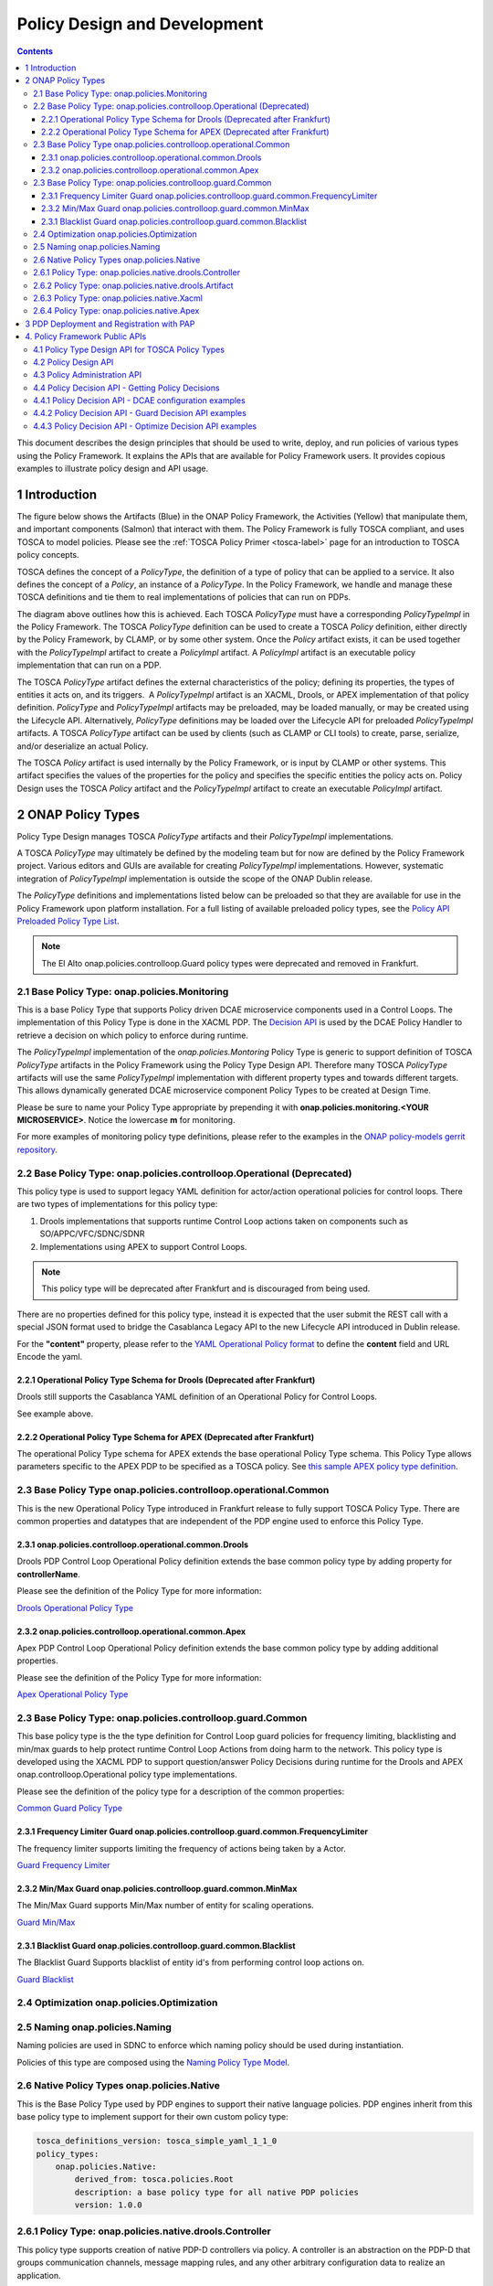 .. This work is licensed under a
.. Creative Commons Attribution 4.0 International License.
.. http://creativecommons.org/licenses/by/4.0

.. _design-label:

Policy Design and Development
#############################

.. contents::
    :depth: 3

This document describes the design principles that should be used to write, deploy, and run policies of various types
using the Policy Framework. It explains the APIs that are available for Policy Framework users. It provides copious
examples to illustrate policy design and API usage.

1 Introduction
==============

The figure below shows the Artifacts (Blue) in the ONAP Policy Framework, the Activities (Yellow) that manipulate them,
and important components (Salmon) that interact with them. The Policy Framework is fully TOSCA compliant, and uses
TOSCA to model policies. Please see the :ref:`TOSCA Policy Primer <tosca-label>` page for an introduction to TOSCA
policy concepts.

.. image:: images/APIsInPolicyFramework.svg

TOSCA defines the concept of a *PolicyType*, the definition of a type of policy that can be applied to a service. It
also defines the concept of a *Policy*, an instance of a *PolicyType*. In the Policy Framework, we handle and manage
these TOSCA definitions and tie them to real implementations of policies that can run on PDPs.

The diagram above outlines how this is achieved. Each TOSCA *PolicyType* must have a corresponding *PolicyTypeImpl* in
the Policy Framework. The TOSCA *PolicyType* definition can be used to create a TOSCA *Policy* definition, either
directly by the Policy Framework, by CLAMP, or by some other system. Once the *Policy* artifact exists, it can be used
together with the *PolicyTypeImpl* artifact to create a *PolicyImpl* artifact. A *PolicyImpl* artifact is an executable
policy implementation that can run on a PDP.

The TOSCA *PolicyType* artifact defines the external characteristics of the policy; defining its properties, the types
of entities it acts on, and its triggers.  A *PolicyTypeImpl* artifact is an XACML, Drools, or APEX implementation of
that policy definition. *PolicyType* and *PolicyTypeImpl* artifacts may be preloaded, may be loaded manually, or may be
created using the Lifecycle API. Alternatively, *PolicyType* definitions may be loaded over the Lifecycle API for
preloaded *PolicyTypeImpl* artifacts. A TOSCA *PolicyType* artifact can be used by clients (such as CLAMP or CLI tools)
to create, parse, serialize, and/or deserialize an actual Policy.

The TOSCA *Policy* artifact is used internally by the Policy Framework, or is input by CLAMP or other systems. This
artifact specifies the values of the properties for the policy and specifies the specific entities the policy acts on.
Policy Design uses the TOSCA *Policy* artifact and the *PolicyTypeImpl* artifact to create an executable *PolicyImpl*
artifact. 

2 ONAP Policy Types
===================

Policy Type Design manages TOSCA *PolicyType* artifacts and their *PolicyTypeImpl* implementations.

A TOSCA *PolicyType* may ultimately be defined by the modeling team but for now are defined by the Policy Framework
project. Various editors and GUIs are available for creating *PolicyTypeImpl* implementations. However, systematic
integration of *PolicyTypeImpl* implementation is outside the scope of the ONAP Dublin release.

The *PolicyType* definitions and implementations listed below can be preloaded  so that they are available for use in the
Policy Framework upon platform installation. For a full listing of available preloaded policy types, see the
`Policy API Preloaded Policy Type List <policy-preload-lable>`_.

=======================================             ===============================================================================
**Base Policy Types**                               **Description**
=======================================             ===============================================================================
onap.policies.Monitoring                            Base model that supports Policy driven DCAE microservice components used
                                                    in Control Loops
onap.policies.controlloop.Operational               Legacy actor/action operational policies for control loops (Deprecated)
onap.policies.controlloop.operational.Common        Base Control Loop operational policy common definitions
onap.policies.controlloop.guard.Common              Control Loop Guard Policy common definitions
onap.policies.Optimization                          Base OOF Optimization Policy Type definition
onap.policies.Naming                                Base SDNC Naming Policy Type definition
onap.policies.Native                                Base Native Policy Type for PDPs to inherit from in order to provide their own
                                                    native policy type.
=======================================             ===============================================================================

.. note::
   The El Alto onap.policies.controlloop.Guard policy types were deprecated and removed in Frankfurt.

2.1 Base Policy Type: onap.policies.Monitoring
----------------------------------------------

This is a base Policy Type that supports Policy driven DCAE microservice components used in a Control Loops. The
implementation of this Policy Type is done in the XACML PDP. The `Decision API <decision-api-label>`_ is used by the DCAE 
Policy Handler to retrieve a decision on which policy to enforce during runtime.

.. code-block:: yaml
  :caption: Base Policy Type definition for onap.policies.Monitoring
  :linenos:

  tosca_definitions_version: tosca_simple_yaml_1_1_0
  topology_template:
    policy_types:
      - onap.policies.Monitoring:
          derived_from: tosca.policies.Root
          version: 1.0.0
          description: a base policy type for all policies that govern monitoring provision

The *PolicyTypeImpl* implementation of the *onap.policies.Montoring* Policy Type is generic to support definition of
TOSCA *PolicyType* artifacts in the Policy Framework using the Policy Type Design API. Therefore many TOSCA *PolicyType*
artifacts will use the same *PolicyTypeImpl* implementation with different property types and towards different targets.
This allows dynamically generated DCAE microservice component Policy Types to be created at Design Time.

Please be sure to name your Policy Type appropriate by prepending it with **onap.policies.monitoring.<YOUR MICROSERVICE>**. 
Notice the lowercase **m** for monitoring.

.. code-block:: yaml
  :caption: Example PolicyType *onap.policies.monitoring.MyDCAEComponent* derived from *onap.policies.Monitoring*
  :linenos:

  tosca_definitions_version: tosca_simple_yaml_1_1_0
  policy_types:
   - onap.policies.monitoring.MyDCAEComponent:
        derived_from: onap.policies.Monitoring
        version: 1.0.0
        properties:
            my_property_1:
            type: string
            description: A description of this property

For more examples of monitoring policy type definitions, please refer to the examples in the `ONAP policy-models gerrit
repository <https://github.com/onap/policy-models/tree/master/models-examples/src/main/resources/policytypes>`__.

2.2 Base Policy Type: onap.policies.controlloop.Operational (Deprecated)
------------------------------------------------------------------------

This policy type is used to support legacy YAML definition for actor/action operational policies for control loops. 
There are two types of implementations for this policy type:

1. Drools implementations that supports runtime Control Loop actions taken on components such as SO/APPC/VFC/SDNC/SDNR
2. Implementations using APEX to support Control Loops.

.. note::
  This policy type will be deprecated after Frankfurt and is discouraged from being used.

.. code-block:: yaml
  :caption: Base Policy Type definition for onap.policies.controlloop.Operational
  :linenos:

  tosca_definitions_version: tosca_simple_yaml_1_1_0
  policy_types:
    - onap.policies.controlloop.Operational:
        derived_from: tosca.policies.Root
        version: 1.0.0
        description: Operational Policy for Control Loops

There are no properties defined for this policy type, instead it is expected that the user submit the REST call with a
special JSON format used to bridge the Casablanca Legacy API to the new Lifecycle API introduced in Dublin release.

.. code-block:: json
  :caption: Example Policy Payload for onap.policies.controlloop.Operational Policy Type

  {
     "policy-id" : "operational.restart",
     "policy-version" : "1",
     "content" : "controlLoop%3A%0A%20%20version%3A%202.0.0%0A%20%20controlLoopName%3A%20ControlLoop-vCPE-48f0c2c3-a172-4192-9ae3-052274181b6e%0A%20%20trigger_policy%3A%20unique-policy-id-1-restart%0A%20%20timeout%3A%203600%0A%20%20abatement%3A%20true%0A%20%0Apolicies%3A%0A%20%20-%20id%3A%20unique-policy-id-1-restart%0A%20%20%20%20name%3A%20Restart%20the%20VM%0A%20%20%20%20description%3A%0A%20%20%20%20actor%3A%20APPC%0A%20%20%20%20recipe%3A%20Restart%0A%20%20%20%20target%3A%0A%20%20%20%20%20%20type%3A%20VM%0A%20%20%20%20retry%3A%203%0A%20%20%20%20timeout%3A%201200%0A%20%20%20%20success%3A%20final_success%0A%20%20%20%20failure%3A%20final_failure%0A%20%20%20%20failure_timeout%3A%20final_failure_timeout%0A%20%20%20%20failure_retries%3A%20final_failure_retries%0A%20%20%20%20failure_exception%3A%20final_failure_exception%0A%20%20%20%20failure_guard%3A%20final_failure_guard",
     "controllerName" : "frankfurt"
  } 

For the **"content"** property, please refer to the `YAML Operational Policy format
<https://github.com/onap/policy-models/blob/master/models-interactions/model-yaml/README-v2.0.0.md>`__ to define the 
**content** field and URL Encode the yaml.


2.2.1 Operational Policy Type Schema for Drools (Deprecated after Frankfurt)
~~~~~~~~~~~~~~~~~~~~~~~~~~~~~~~~~~~~~~~~~~~~~~~~~~~~~~~~~~~~~~~~~~~~~~~~~~~~

Drools still supports the Casablanca YAML definition of an Operational Policy for Control Loops.

See example above.

2.2.2 Operational Policy Type Schema for APEX (Deprecated after Frankfurt)
~~~~~~~~~~~~~~~~~~~~~~~~~~~~~~~~~~~~~~~~~~~~~~~~~~~~~~~~~~~~~~~~~~~~~~~~~~

The operational Policy Type schema for APEX extends the base operational Policy Type schema. This Policy Type allows
parameters specific to the APEX PDP to be specified as a TOSCA policy. See `this sample APEX policy type definition
<https://github.com/onap/integration-csit/blob/master/tests/policy/apex-pdp/data/onap.policies.controlloop.operational.Apex.json>`__.


2.3 Base Policy Type onap.policies.controlloop.operational.Common
-----------------------------------------------------------------
This is the new Operational Policy Type introduced in Frankfurt release to fully support TOSCA Policy Type. There are common
properties and datatypes that are independent of the PDP engine used to enforce this Policy Type.


2.3.1 onap.policies.controlloop.operational.common.Drools
~~~~~~~~~~~~~~~~~~~~~~~~~~~~~~~~~~~~~~~~~~~~~~~~~~~~~~~~~

Drools PDP Control Loop Operational Policy definition extends the base common policy type by adding property for **controllerName**.

Please see the definition of the Policy Type for more information:

`Drools Operational Policy Type <https://github.com/onap/policy-models/blob/master/models-examples/src/main/resources/policytypes/onap.policies.controlloop.operational.common.Drools.yaml>`_


2.3.2 onap.policies.controlloop.operational.common.Apex
~~~~~~~~~~~~~~~~~~~~~~~~~~~~~~~~~~~~~~~~~~~~~~~~~~~~~~~

Apex PDP Control Loop Operational Policy definition extends the base common policy type by adding additional properties.

Please see the definition of the Policy Type for more information:

`Apex Operational Policy Type <https://github.com/onap/policy-models/blob/master/models-examples/src/main/resources/policytypes/onap.policies.controlloop.operational.common.Apex.yaml>`_

2.3 Base Policy Type: onap.policies.controlloop.guard.Common
------------------------------------------------------------

This base policy type is the the type definition for Control Loop guard policies for frequency limiting, blacklisting and
min/max guards to help protect runtime Control Loop Actions from doing harm to the network. This policy type is
developed using the XACML PDP to support question/answer Policy Decisions during runtime for the Drools and APEX
onap.controlloop.Operational policy type implementations.

Please see the definition of the policy type for a description of the common properties:

`Common Guard Policy Type <https://github.com/onap/policy-models/blob/master/models-examples/src/main/resources/policytypes/onap.policies.controlloop.guard.Common.yaml>`_

2.3.1 Frequency Limiter Guard onap.policies.controlloop.guard.common.FrequencyLimiter
~~~~~~~~~~~~~~~~~~~~~~~~~~~~~~~~~~~~~~~~~~~~~~~~~~~~~~~~~~~~~~~~~~~~~~~~~~~~~~~~~~~~~

The frequency limiter supports limiting the frequency of actions being taken by a Actor.

`Guard Frequency Limiter <https://github.com/onap/policy-models/blob/master/models-examples/src/main/resources/policytypes/onap.policies.controlloop.guard.common.FrequencyLimiter.yaml>`_

2.3.2 Min/Max Guard onap.policies.controlloop.guard.common.MinMax
~~~~~~~~~~~~~~~~~~~~~~~~~~~~~~~~~~~~~~~~~~~~~~~~~~~~~~~~~~~~~~~~~

The Min/Max Guard supports Min/Max number of entity for scaling operations.

`Guard Min/Max <https://github.com/onap/policy-models/blob/master/models-examples/src/main/resources/policytypes/onap.policies.controlloop.guard.common.MinMax.yaml>`_

2.3.1 Blacklist Guard onap.policies.controlloop.guard.common.Blacklist
~~~~~~~~~~~~~~~~~~~~~~~~~~~~~~~~~~~~~~~~~~~~~~~~~~~~~~~~~~~~~~~~~~~~~~

The Blacklist Guard Supports blacklist of entity id's from performing control loop actions on.

`Guard Blacklist <https://github.com/onap/policy-models/blob/master/models-examples/src/main/resources/policytypes/onap.policies.controlloop.guard.common.Blacklist.yaml>`_

2.4 Optimization onap.policies.Optimization
-------------------------------------------




2.5 Naming onap.policies.Naming
-------------------------------

Naming policies are used in SDNC to enforce which naming policy should be used during instantiation.

Policies of this type are composed using the `Naming Policy Type Model <https://github.com/onap/policy-models/blob/master/models-examples/src/main/resources/policytypes/onap.policies.Naming.yaml>`_.

2.6 Native Policy Types onap.policies.Native
--------------------------------------------

This is the Base Policy Type used by PDP engines to support their native language policies. PDP engines inherit from 
this base policy type to implement support for their own custom policy type:

..  code-block:: yaml

  tosca_definitions_version: tosca_simple_yaml_1_1_0
  policy_types:
      onap.policies.Native:
          derived_from: tosca.policies.Root
          description: a base policy type for all native PDP policies
          version: 1.0.0

2.6.1 Policy Type: onap.policies.native.drools.Controller
---------------------------------------------------------

This policy type supports creation of native PDP-D controllers via policy.   A controller is an abstraction on
the PDP-D that groups communication channels, message mapping rules, and
any other arbitrary configuration data to realize an application.

Policies of this type are composed using the
`onap.policies.native.drools.Controller policy type specification
<https://github.com/onap/policy-models/blob/master/models-examples/src/main/resources/policytypes/onap.policies.native.Drools.yaml>`__ specification.

2.6.2 Policy Type: onap.policies.native.drools.Artifact
-------------------------------------------------------

This policy type supports the dynamic association of a native PDP-D controller with rules and dependent
java libraries.   This policy type is used in conjuction with the onap.policies.native.drools.Controller
type to create or upgrade a drools application on a live PDP-D.

Policies of this type are composed against the
`onap.policies.native.drools.Controller policy type specification
<https://github.com/onap/policy-models/blob/master/models-examples/src/main/resources/policytypes/onap.policies.native.Drools.yaml>`__ specification.

2.6.3 Policy Type: onap.policies.native.Xacml
---------------------------------------------

This policy type supports XACML OASIS 3.0 XML Policies. The policies are URL encoded in order to be easily transported via Lifecycle
API json and yaml Content-Types. Loaded into the XACML PDP (PDP-X) **native** application which supports XACML Request/Response
decisions.

`XACML Native Policy Type <https://github.com/onap/policy-models/blob/master/models-examples/src/main/resources/policytypes/onap.policies.native.Xacml.yaml>`_

2.6.4 Policy Type: onap.policies.native.Apex
--------------------------------------------

This policy type supports Apex native policy types.

`Apex Native Policy Type <https://github.com/onap/policy-models/blob/master/models-examples/src/main/resources/policytypes/onap.policies.native.Apex.yaml>`_


3 PDP Deployment and Registration with PAP
==========================================

The unit of execution and scaling in the Policy Framework is a *PolicyImpl* entity. A *PolicyImpl* entity runs on a PDP.
As is explained above, a *PolicyImpl* entity is a *PolicyTypeImpl* implementation parameterized with a TOSCA *Policy*.

.. image:: images/PolicyImplPDPSubGroup.svg

In order to achieve horizontal scalability, we group the PDPs running instances of a given *PolicyImpl* entity logically
together into a *PDPSubGroup*. The number of PDPs in a *PDPSubGroup* can then be scaled up and down using Kubernetes. In
other words, all PDPs in a subgroup run the same *PolicyImpl*, that is the same policy template implementation (in
XACML, Drools, or APEX) with the same parameters.

The figure above shows the layout of *PDPGroup* and *PDPSubGroup* entities. The figure shows examples of PDP groups for
Control Loop and Monitoring policies on the right.

The health of PDPs is monitored by the PAP in order to alert operations teams managing policy. The PAP manages the life
cycle of policies running on PDPs.

The table below shows the deployment methods in which *PolicyImpl* entities can be deployed to PDP Subgroups.

========== =========================================== ============================== ==================================
**Method** **Description**                             **Advantages**                 **Disadvantages**
========== =========================================== ============================== ==================================
Cold       The *PolicyImpl* (*PolicyTypeImpl* and      No run time configuration      Very restrictive, no run time
           TOSCA *Policy*) are predeployed on the PDP. required and run time          configuration of PDPs is possible.
           PDP is fully configured and ready to        administration is simple.
           execute when started.

           PDPs register with the PAP when they
           start, providing the *PolicyImpl* they
           have been predeployed with.

Warm       The *PolicyTypeImpl* entity is predeployed  The configuration, parameters, Administration and management is
           on the PDP. A TOSCA *Policy* may be loaded  and PDP group of PDPs may be   required. The configuration and
           at startup. The PDP may be configured or    changed at run time by loading life cycle of the TOSCA policies
           reconfigured with a new or updated TOSCA    or updating a TOSCA *Policy*   can change at run time and must be
           *Policy* at run time.                       into the PDP.                  administered and managed.

           PDPs register with the PAP when they start, Support TOSCA *Policy* entity
           providing the *PolicyImpl* they have been   life cycle managgement is
           predeployed with if any. The PAP may update supported, allowing features
           the TOSCA *Policy* on a PDP at any time     such as *PolicyImpl* Safe Mode
           after registration.                         and *PolicyImpl* retirement.

Hot        The *PolicyImpl* (*PolicyTypeImpl* and      The policy logic, rules,       Administration and management is
           TOSCA *Policy*) are deployed at run time.   configuration, parameters, and more complex. The *PolicyImpl*
           The *PolicyImpl* (*PolicyTypeImpl* and      PDP group of PDPs may be       itself and its configuration and
           TOSCA *Policy*) may be loaded at startup.   changed at run time by loading life cycle as well as the life
           The PDP may be configured or reconfigured   or updating a TOSCA *Policy*   cycle of the TOSCA policies can
           with a new or updated *PolicyTypeImpl*      and *PolicyTypeImpl* into the  change at run time and must be
           and/or TOSCA *Policy* at run time.          PDP.                           administered and managed.

           PDPs register with the PAP when they        Lifecycle management of TOSCA
           start, providing the *PolicyImpl* they have *Policy* entities and
           been predeployed with if any. The PAP may   *PolicyTypeImpl* entites is
           update the TOSCA *Policy* and               supported, allowing features
           *PolicyTypeImpl* on a PDP at any time after such as *PolicyImpl* Safe Mode
           registration                                and *PolicyImpl* retirement.
========== =========================================== ============================== ==================================

4. Policy Framework Public APIs
===============================

The Policy Framework provides the public APIs outline in the subsections below. For a full description of the APIs, see
their individual documentation linked in each subsection.

4.1 Policy Type Design API for TOSCA Policy Types
-------------------------------------------------

The full documentation for this API is available on the :ref:`Policy Life Cycle API <api-label>` page.

The purpose of this API is to support CRUD of TOSCA *PolicyType* entities. This API is provided by the
*PolicyDevelopment* component of the Policy Framework, see the :ref:`The ONAP Policy Framework Architecture
<architecture-label>` page.

The API allows applications to create, update, delete, and query *PolicyType* entities so that they become available for
use in ONAP by applications such as CLAMP. Some Policy Type entities are preloaded in the Policy Framework. The TOSCA
fields below are valid on API calls:

============ ======= ======== ========== ===============================================================================
**Field**    **GET** **POST** **DELETE** **Comment**
============ ======= ======== ========== ===============================================================================
(name)       M       M        M          The definition of the reference to the Policy Type, GET allows ranges to be
                                         specified
version      O       M        C          GET allows ranges to be specified, must be specified if more than one version
                                         of the Policy Type exists
description  R       O        N/A        Desciption of the Policy Type
derived_from R       C        N/A        Must be specified when a Policy Type is derived from another Policy Type such
                                         as in the case of derived Monitoring Policy Types
metadata     R       O        N/A        Metadata for the Policy Type
properties   R       M        N/A        This field holds the specification of the specific Policy Type in ONAP
targets      R       O        N/A        A list of node types and/or group types to which the Policy Type can be applied
triggers     R       O        N/A        Specification of policy triggers, not currently supported in ONAP
============ ======= ======== ========== ===============================================================================

.. note::
  On this and subsequent tables, use the following legend:   M-Mandatory, O-Optional, R-Read-only, C-Conditional.
  Conditional means the field is mandatory when some other field is present.

.. note::
  Preloaded policy types may only be queried over this API, modification or deletion of preloaded policy type
  implementations is disabled.

.. note::
  Policy types that are in use (referenced by defined Policies) may not be deleted.

.. note::
  The group types of targets in TOSCA are groups of TOSCA nodes, not PDP groups; the *target* concept in TOSCA is
  equivalent to the Policy Enforcement Point (PEP) concept

4.2 Policy Design API
---------------------

The full documentation for this API is available on the :ref:`Policy Life Cycle API <api-label>` page.

The purpose of this API is to support CRUD of TOSCA *Policy* entities from TOSCA compliant *PolicyType* definitions.
TOSCA *Policy* entities become the parameters for *PolicyTypeImpl* entities, producing *PolicyImpl* entities that can
run on PDPs. This API is provided by the *PolicyDevelopment* component of the Policy Framework, see the :ref:`The ONAP
Policy Framework Architecture <architecture-label>` page.

This API allows applications (such as CLAMP and Integration) to create, update, delete, and query *Policy* entities. The
TOSCA fields below are valid on API calls:

=========== ======= ======== ========== ================================================================================
**Field**   **GET** **POST** **DELETE** **Comment**
=========== ======= ======== ========== ================================================================================
(name)      M       M        M          The definition of the reference to the Policy, GET allows ranges to be specified
type        O       M        O          The Policy Type of the policy, see section 3.1
description R       O        O
metadata    R       O        N/A
properties  R       M        N/A        This field holds the specification of the specific Policy in ONAP
targets     R       O        N/A        A list of nodes and/or groups to which the Policy can be applied
=========== ======= ======== ========== ================================================================================

.. note::
  Policies that are deployed (used on deployed *PolicyImpl* entities) may not be deleted

.. note::
  This API is NOT used by DCAE for a decision on what policy the DCAE PolicyHandler should retrieve and enforce

.. note::
  The groups of targets in TOSCA are groups of TOSCA nodes, not PDP groups; the *target* concept in TOSCA is equivalent
  to the Policy Enforcement Point (PEP) concept

4.3 Policy Administration API
-----------------------------

The full documentation for this API is available on the :ref:`Policy Administration Point (PAP) <pap-label>` page.

The purpose of this API is to support CRUD of PDP groups and subgroups and to support the deployment and life cycles of
*PolicyImpl* entities (TOSCA *Policy* and *PolicyTypeImpl* entities) on PDP sub groups and PDPs. This API is provided by
the *PolicyAdministration* component (PAP) of the Policy Framework, see the :ref:`The ONAP Policy Framework Architecture
<architecture-label>` page.

PDP groups and subgroups may be prefedined in the system. Predefined groups and subgroups can be modified or deleted
over this API. The policies running on predefined groups or subgroups as well as the desired instance counts and
properties can also be modified.

A PDP may be preconfigured with its PDP group, PDP subgroup, and policies. The PDP sends this information to the PAP
when it starts. If the PDP group, subgroup, or any policy is unknown to the PAP, the PAP locks the PDP in state PASSIVE.

The state of PDP groups is managed by the API. PDP groups can be in states PASSIVE, TEST, SAFE, or ACTIVE. For a full
description of PDP group states, the :ref:`The ONAP Policy Framework Architecture <architecture-label>` page.

The API supports retrieval of statistics for PDP groups, PDP subgroups, and individual PDPs. It also allows a PDP group
health check to be ordered on PDP groups and on individual PDPs.

The fields below are valid on API calls:

============================ ======= ======== ========== ===============================================================
**Field**                    **GET** **POST** **DELETE** **Comment**
============================ ======= ======== ========== ===============================================================
name                         M       M        M          The name of the PDP group
version                      O       M        C          The version of the PDP group
state                        R       N/A      N/A        The administrative state of the PDP group: PASSIVE, SAFE, TEST,
                                                         or ACTIVE
description                  R       O        N/A        The PDP group description
properties                   R       O        N/A        Specific properties for a PDP group
pdp_subgroups                R       M        N/A        A list of PDP subgroups for a PDP group
->pdp_type                   R       M        N/A        The PDP type of this PDP subgroup, currently xacml, drools, or
                                                         apex
->supported_policy_types     R       N/A      N/A        A list of the policy types supported by the PDPs in this PDP
                                                         subgroup.  A trailing “.*” can be used to specify multiple
                                                         policy types; for example, “onap.policies.monitoring.*”
                                                         would match any policy type beginning with
                                                         “onap.policies.monitoring.”
->policies                   R       M        N/A        The list of policies running on the PDPs in this PDP subgroup
->->(name)                   R       M        N/A        The name of a TOSCA policy running in this PDP subgroup
->->policy_type              R       N/A      N/A        The TOSCA policy type of the policy
->->policy_type_version      R       N/A      N/A        The version of the TOSCA policy type of the policy
->->policy_type_impl         R       C        N/A        The policy type implementation (XACML, Drools Rules, or APEX
                                                         Model) that implements the policy
->instance_count             R       N/A      N/A        The number of PDP instances running in a PDP subgroup
->min_instance_count         O       N/A      N/A        The minumum number of PDP instances to run in a PDP subgroup
->properties                 O       N/A      N/A        Deployment configuration or other properties for the PDP
                                                         subgroup
->deployment_info            R       N/A      N/A        Information on the deployment for a PDP subgroup
->instances                  R       N/A      N/A        A list of PDP instances running in a PDP subgroup
->->instance                 R       N/A      N/A        The instance ID of a PDP running in a Kuberenetes Pod
->->state                    R       N/A      N/A        The administrative state of the PDP: PASSIVE, SAFE, TEST, or
                                                         ACTIVE
->->healthy                  R       N/A      N/A        The result of the latest health check on the PDP:
                                                         HEALTHY/NOT_HEALTHY/TEST_IN_PROGRESS
->->message                  O       N/A      N/A        A status message for the PDP if any
->->deployment_instance_info R       N/A      N/A        Information on the node running the PDP
============================ ======= ======== ========== ===============================================================

Note: In the Dublin release, the *policy_type_impl* of all policy types in a PDP subgroup must be the same.

4.4 Policy Decision API - Getting Policy Decisions
--------------------------------------------------

Policy decisions are required by ONAP components to support the policy-driven ONAP architecture. Policy Decisions are
implemented using the XACML PDP. The calling application must provide attributes in order for the XACML PDP to return a
correct decision.

Decision API queries are implemented with a POST operation with a JSON body that specifies the filter for the policies
to be returned.

*https:{url}:{port}/decision/v1/ POST*

The table below describes the fields in the JSON payload for the decision API Call.

============= ======= ======== ==========================================================================
**Field**     **R/O** **Type** **Description**
============= ======= ======== ==========================================================================
ONAPName      R       String   Name of the ONAP Project that is making the request.
ONAPComponent O       String   Name of the ONAP Project component that is making the request.
ONAPInstance  O       String   Optional instance identification for that ONAP component.
action        R       String   The action that the ONAP component is performing on a resource.
                               "configure" → DCAE uS onap.Monitoring policy Decisions to configure uS
                               "naming"
                               "placement"
                               "guard"
============= ======= ======== ==========================================================================

These sub metadata structures are used to scope the resource the ONAP component is performing an action upon. At least
one must be specified in order for Policy to return a decision. Multiple structures may be utilized to help define a
precise scope for a decision. 

4.4.1 Policy Decision API - DCAE configuration examples
-------------------------------------------------------

These resource fields are examples on how DCAE implements its "configure" application to make Decision API calls.

================= ======= ======== ==================================================================
**Field**         **R/O** **Type** **Description**
================= ======= ======== ==================================================================
policy-type-name  O       String   The policy type name. This may be a regular expression.
policy-id         O       String   The policy id. This may be a regular expression or an exact value.
================= ======= ======== ==================================================================

This example below shows the JSON body of a query with a single policy ID.

.. code-block:: yaml
  :caption: Decision API Call - Single Policy ID query
  :linenos:

  {
    "ONAPName": "DCAE",
    "ONAPComponent": "PolicyHandler",
    "ONAPInstance": "622431a4-9dea-4eae-b443-3b2164639c64",
    "action": "configure",
    "resource": {
      "policy-id": "onap.scaleout.tca"
    }
  }

.. code-block:: yaml
  :caption: Decision Response - Single Policy ID query
  :linenos:

  {
    "policies": {
      "onap.scaleout.tca": {
        "type": "onap.policies.monitoring.cdap.tca.hi.lo.app",
        "version": "1.0.0",
        "metadata": {
          "policy-id": "onap.scaleout.tca",
          "policy-version": 1
        },
        "properties": {
          "tca_policy": {
            "domain": "measurementsForVfScaling",
            "metricsPerEventName": [{
              "eventName": "vLoadBalancer",
              "controlLoopSchemaType": "VNF",
              "policyScope": "type=configuration",
              "policyName": "onap.scaleout.tca",
              "policyVersion": "v0.0.1",
              "thresholds": [{
                  "closedLoopControlName": "ControlLoop-vDNS-6f37f56d-a87d-4b85-b6a9-cc953cf779b3",
                  "closedLoopEventStatus": "ONSET",
                  "version": "1.0.2",
                  "fieldPath": "$.event.measurementsForVfScalingFields.vNicPerformanceArray[*]
                  .receivedBroadcastPacketsAccumulated",
                  "thresholdValue": 500,
                  "direction": "LESS_OR_EQUAL",
                  "severity": "MAJOR"
                },
                {
                  "closedLoopControlName": "ControlLoop-vDNS-6f37f56d-a87d-4b85-b6a9-cc953cf779b3",
                  "closedLoopEventStatus": "ONSET",
                  "version": "1.0.2",
                  "fieldPath": "$.event.measurementsForVfScalingFields.vNicPerformanceArray[*]
                  .receivedBroadcastPacketsAccumulated",
                  "thresholdValue": 5000,
                  "direction": "GREATER_OR_EQUAL",
                  "severity": "CRITICAL"
              }]
            }]
          }
        }
      }
    }
  }

This example below shows the JSON body of a query with multiple policy IDs.

.. code-block:: yaml
  :caption: Decision API Call - Multiple Policy IDs query
  :linenos:

  {
    "ONAPName": "DCAE",
    "ONAPComponent": "PolicyHandler",
    "ONAPInstance": "622431a4-9dea-4eae-b443-3b2164639c64",
    "action": "configure",
    "resource": {
      "policy-id": [
        "onap.scaleout.tca",
        "onap.restart.tca"
      ]
    }
  }

.. code-block:: yaml
  :caption: Decision Response - Multiple Policy IDs query
  :linenos:

  {
    "policies": {
      "onap.scaleout.tca": {
        "type": "onap.policies.monitoring.cdap.tca.hi.lo.app",
        "version": "1.0.0",
        "metadata": {
          "policy-id": "onap.scaleout.tca"
        },
        "properties": {
          "tca_policy": {
            "domain": "measurementsForVfScaling",
            "metricsPerEventName": [
              {
                "eventName": "vLoadBalancer",
                "controlLoopSchemaType": "VNF",
                "policyScope": "type=configuration",
                "policyName": "onap.scaleout.tca",
                "policyVersion": "v0.0.1",
                "thresholds": [
                  {
                    "closedLoopControlName": "ControlLoop-vDNS-6f37f56d-a87d-4b85-b6a9-cc953cf779b3",
                    "closedLoopEventStatus": "ONSET",
                    "version": "1.0.2",
                    "fieldPath": "$.event.measurementsForVfScalingFields.vNicPerformanceArray[*]
                    .receivedBroadcastPacketsAccumulated",
                    "thresholdValue": 500,
                    "direction": "LESS_OR_EQUAL",
                    "severity": "MAJOR"
                  },
                  {
                    "closedLoopControlName": "ControlLoop-vDNS-6f37f56d-a87d-4b85-b6a9-cc953cf779b3",
                    "closedLoopEventStatus": "ONSET",
                    "version": "1.0.2",
                    "fieldPath": "$.event.measurementsForVfScalingFields.vNicPerformanceArray[*]
                    .receivedBroadcastPacketsAccumulated",
                    "thresholdValue": 5000,
                    "direction": "GREATER_OR_EQUAL",
                    "severity": "CRITICAL"
                  }
                ]
              }
            ]
          }
        }
      },
      "onap.restart.tca": {
        "type": "onap.policies.monitoring.cdap.tca.hi.lo.app",
        "version": "1.0.0",
        "metadata": {
          "policy-id": "onap.restart.tca",
          "policy-version": 1
        },
        "properties": {
          "tca_policy": {
            "domain": "measurementsForVfScaling",
            "metricsPerEventName": [
              {
                "eventName": "Measurement_vGMUX",
                "controlLoopSchemaType": "VNF",
                "policyScope": "DCAE",
                "policyName": "DCAE.Config_tca-hi-lo",
                "policyVersion": "v0.0.1",
                "thresholds": [
                  {
                    "closedLoopControlName": "ControlLoop-vCPE-48f0c2c3-a172-4192-9ae3-052274181b6e",
                    "version": "1.0.2",
                    "fieldPath": "$.event.measurementsForVfScalingFields.additionalMeasurements[*]
                    .arrayOfFields[0].value",
                    "thresholdValue": 0,
                    "direction": "EQUAL",
                    "severity": "MAJOR",
                    "closedLoopEventStatus": "ABATED"
                  },
                  {
                    "closedLoopControlName": "ControlLoop-vCPE-48f0c2c3-a172-4192-9ae3-052274181b6e",
                    "version": "1.0.2",
                    "fieldPath": "$.event.measurementsForVfScalingFields.additionalMeasurements[*]
                    .arrayOfFields[0].value",
                    "thresholdValue": 0,
                    "direction": "GREATER",
                    "severity": "CRITICAL",
                    "closedLoopEventStatus": "ONSET"
                  }
                ]
              }
            ]
          }
        }
      }
    }
  }

This example below shows the JSON body of a query to return all the deployed policies for a specific policy type.

.. code-block:: yaml
  :caption: Decision API Call - Policies for Policy Type query
  :linenos:

  {
    "ONAPName": "DCAE",
    "ONAPComponent": "PolicyHandler",
    "ONAPInstance": "622431a4-9dea-4eae-b443-3b2164639c64",
    "action": "configure",
    "resource": {
      "policy-type": "onap.policies.monitoring.cdap.tca.hi.lo.app"
    }
  }

.. code-block:: yaml
  :caption: Decision Response - Policies for Policy Type query
  :linenos:

  {
    "policies": {
      "onap.scaleout.tca": {
        "type": "onap.policies.monitoring.cdap.tca.hi.lo.app",
        "version": "1.0.0",
        "metadata": {
          "policy-id": "onap.scaleout.tca",
          "policy-version": 1,
        },
        "properties": {
          "tca_policy": {
            "domain": "measurementsForVfScaling",
            "metricsPerEventName": [
              {
                "eventName": "vLoadBalancer",
                "controlLoopSchemaType": "VNF",
                "policyScope": "type=configuration",
                "policyName": "onap.scaleout.tca",
                "policyVersion": "v0.0.1",
                "thresholds": [
                  {
                    "closedLoopControlName": "ControlLoop-vDNS-6f37f56d-a87d-4b85-b6a9-cc953cf779b3",
                    "closedLoopEventStatus": "ONSET",
                    "version": "1.0.2",
                    "fieldPath": "$.event.measurementsForVfScalingFields.vNicPerformanceArray[*]
                    .receivedBroadcastPacketsAccumulated",
                    "thresholdValue": 500,
                    "direction": "LESS_OR_EQUAL",
                    "severity": "MAJOR"
                  },
                  {
                    "closedLoopControlName": "ControlLoop-vDNS-6f37f56d-a87d-4b85-b6a9-cc953cf779b3",
                    "closedLoopEventStatus": "ONSET",
                    "version": "1.0.2",
                    "fieldPath": "$.event.measurementsForVfScalingFields.vNicPerformanceArray[*]
                    .receivedBroadcastPacketsAccumulated",
                    "thresholdValue": 5000,
                    "direction": "GREATER_OR_EQUAL",
                    "severity": "CRITICAL"
                  }
                ]
              }
            ]
          }
        }
      },
      "onap.restart.tca": {
        "type": "onap.policies.monitoring.cdap.tca.hi.lo.app",
        "version": "1.0.0",
        "metadata": {
          "policy-id": "onap.restart.tca",
          "policy-version": 1
        },
        "properties": {
          "tca_policy": {
            "domain": "measurementsForVfScaling",
            "metricsPerEventName": [
              {
                "eventName": "Measurement_vGMUX",
                "controlLoopSchemaType": "VNF",
                "policyScope": "DCAE",
                "policyName": "DCAE.Config_tca-hi-lo",
                "policyVersion": "v0.0.1",
                "thresholds": [
                  {
                    "closedLoopControlName": "ControlLoop-vCPE-48f0c2c3-a172-4192-9ae3-052274181b6e",
                    "version": "1.0.2",
                    "fieldPath": "$.event.measurementsForVfScalingFields.additionalMeasurements[*].arrayOfFields[0]
                    .value",
                    "thresholdValue": 0,
                    "direction": "EQUAL",
                    "severity": "MAJOR",
                    "closedLoopEventStatus": "ABATED"
                  },
                  {
                    "closedLoopControlName": "ControlLoop-vCPE-48f0c2c3-a172-4192-9ae3-052274181b6e",
                    "version": "1.0.2",
                    "fieldPath": "$.event.measurementsForVfScalingFields.additionalMeasurements[*].arrayOfFields[0]
                    .value",
                    "thresholdValue": 0,
                    "direction": "GREATER",
                    "severity": "CRITICAL",
                    "closedLoopEventStatus": "ONSET"
                  }
                ]
              }
            ]
          }
        }
      },
      "onap.vfirewall.tca": {
        "type": "onap.policy.monitoring.cdap.tca.hi.lo.app",
        "version": "1.0.0",
        "metadata": {
          "policy-id": "onap.vfirewall.tca",
          "policy-version": 1
        },
        "properties": {
          "tca_policy": {
            "domain": "measurementsForVfScaling",
            "metricsPerEventName": [
              {
                "eventName": "vLoadBalancer",
                "controlLoopSchemaType": "VNF",
                "policyScope": "resource=vLoadBalancer;type=configuration",
                "policyName": "onap.vfirewall.tca",
                "policyVersion": "v0.0.1",
                "thresholds": [
                  {
                    "closedLoopControlName": "ControlLoop-vFirewall-d0a1dfc6-94f5-4fd4-a5b5-4630b438850a",
                    "closedLoopEventStatus": "ONSET",
                    "version": "1.0.2",
                    "fieldPath": "$.event.measurementsForVfScalingFields.vNicPerformanceArray[*]
                    .receivedBroadcastPacketsAccumulated",
                    "thresholdValue": 500,
                    "direction": "LESS_OR_EQUAL",
                    "severity": "MAJOR"
                  },
                  {
                    "closedLoopControlName": "ControlLoop-vFirewall-d0a1dfc6-94f5-4fd4-a5b5-4630b438850a",
                    "closedLoopEventStatus": "ONSET",
                    "version": "1.0.2",
                    "fieldPath": "$.event.measurementsForVfScalingFields.vNicPerformanceArray[*]
                    .receivedBroadcastPacketsAccumulated",
                    "thresholdValue": 5000,
                    "direction": "GREATER_OR_EQUAL",
                    "severity": "CRITICAL"
                  }
                ]
              }
            ]
          }
        }
      }
    }
  }

4.4.2 Policy Decision API - Guard Decision API examples
-------------------------------------------------------

These resource fields are examples on how Drools-PDP implements its "guard" application to make Decision API calls. This
structure is a transition from the legacy guard API calls. So each of these resources are contained under a "guard" object
in the "resource" object of the JSON structure.

================= ======= ======== ==================================================================
**Field**         **R/O** **Type** **Description**
================= ======= ======== ==================================================================
actor             O       String   The actor (eg APPC, SO) that is performing a recipe 
recipe            O       String   The recipe (eg Restart, Reboot) that the actor going to execute
clname            O       String   The unique ID for the Control Loop
target            O       String   The target VNF the actor is executing the recipe on
vfCount           O       String   Specific to SO "VF Module Create" - the current count of VNFs

================= ======= ======== ==================================================================

This example below shows the JSON body of a guard Decision API call.

.. code-block:: json
  :caption: Decision API Call - Guard
  :linenos:

  {
    "ONAPName": "Policy",
    "ONAPComponent": "drools-pdp",
    "ONAPInstance": "usecase-template",
    "requestId": "unique-request-id-1",
    "action": "guard",
    "resource": {
        "guard": {
            "actor": "SO",
            "recipe": "VF Module Create",
            "clname": "ControlLoop-vDNS-6f37f56d-a87d-4b85-b6a9-cc953cf779b3",
            "target": "vLoadBalancer-00",
            "vfCount": "1"
        }
    }
  }

.. code-block:: json
  :caption: Decision Response - Guard
  :linenos:

  {"status":"Permit"}

4.4.3 Policy Decision API - Optimize Decision API examples
----------------------------------------------------------

These resource fields are examples on how OOF project will make Decision API calls. NOTE: The OOF project
has not yet upgraded to the API. This work is scheduled for Frankfurt.

================= ======= ============== ==================================================================
**Field**         **R/O** **Type**       **Description**
================= ======= ============== ==================================================================
scope             O       List of String   Optional scope for the policy.
services          O       List of String   One or more services the policy applies to.
resources         O       List of String   The unique ID for the Control Loop
geography         O       List of String   The target VNF the actor is executing the recipe on

================= ======= ============== ==================================================================

This example below shows the JSON body of an Optimize Decision API call.

.. code-block:: json
  :caption: Decision API Call - Optimize vCPE service in US
  :linenos:

  {
    "ONAPName": "OOF",
    "ONAPComponent": "OOF-component",
    "ONAPInstance": "OOF-component-instance",
    "action": "optimize",
    "resource": {
        "scope": [],
        "services": ["vCPE"],
        "resources": [],
        "geography": ["US"]
    }
  }

.. code-block:: json
  :caption: Decision Response - 
  :linenos:

  {
    "policies:"  {
        ### Omitted for brevity
    }
  }

End of Document
